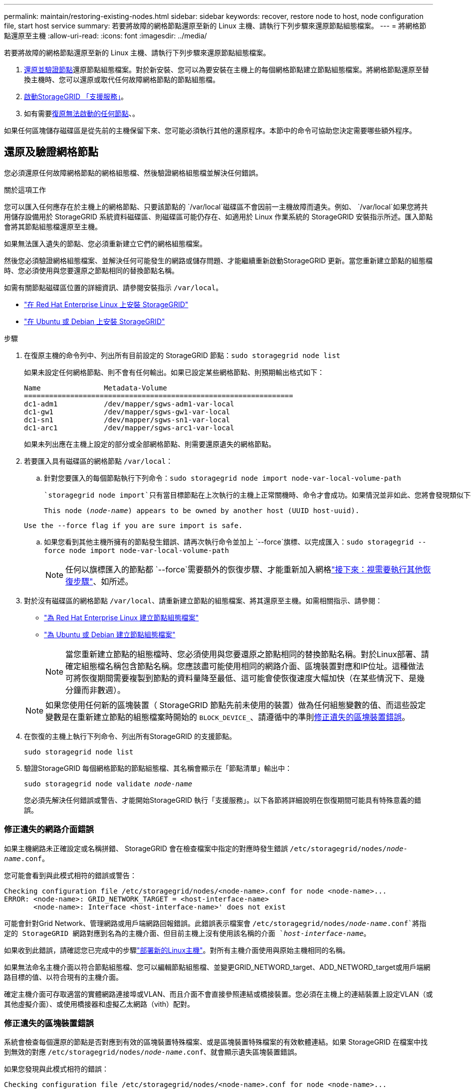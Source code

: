 ---
permalink: maintain/restoring-existing-nodes.html 
sidebar: sidebar 
keywords: recover, restore node to host, node configuration file, start host service 
summary: 若要將故障的網格節點還原至新的 Linux 主機、請執行下列步驟來還原節點組態檔案。 
---
= 將網格節點還原至主機
:allow-uri-read: 
:icons: font
:imagesdir: ../media/


[role="lead"]
若要將故障的網格節點還原至新的 Linux 主機、請執行下列步驟來還原節點組態檔案。

. <<restore-validate-grid-nodes,還原並驗證節點>>還原節點組態檔案。對於新安裝、您可以為要安裝在主機上的每個網格節點建立節點組態檔案。將網格節點還原至替換主機時、您可以還原或取代任何故障網格節點的節點組態檔。
. <<start-storagegrid-host-service,啟動StorageGRID 「支援服務」>>。
. 如有需要<<recover-nodes-fail-start,復原無法啟動的任何節點>>、。


如果任何區塊儲存磁碟區是從先前的主機保留下來、您可能必須執行其他的還原程序。本節中的命令可協助您決定需要哪些額外程序。



== 還原及驗證網格節點

您必須還原任何故障網格節點的網格組態檔、然後驗證網格組態檔並解決任何錯誤。

.關於這項工作
您可以匯入任何應存在於主機上的網格節點、只要該節點的 `/var/local`磁碟區不會因前一主機故障而遺失。例如、 `/var/local`如果您將共用儲存設備用於 StorageGRID 系統資料磁碟區、則磁碟區可能仍存在、如適用於 Linux 作業系統的 StorageGRID 安裝指示所述。匯入節點會將其節點組態檔還原至主機。

如果無法匯入遺失的節點、您必須重新建立它們的網格組態檔案。

然後您必須驗證網格組態檔案、並解決任何可能發生的網路或儲存問題、才能繼續重新啟動StorageGRID 更新。當您重新建立節點的組態檔時、您必須使用與您要還原之節點相同的替換節點名稱。

如需有關節點磁碟區位置的詳細資訊、請參閱安裝指示 `/var/local`。

* link:../rhel/index.html["在 Red Hat Enterprise Linux 上安裝 StorageGRID"]
* link:../ubuntu/index.html["在 Ubuntu 或 Debian 上安裝 StorageGRID"]


.步驟
. 在復原主機的命令列中、列出所有目前設定的 StorageGRID 節點：``sudo storagegrid node list``
+
如果未設定任何網格節點、則不會有任何輸出。如果已設定某些網格節點、則預期輸出格式如下：

+
[listing]
----
Name               Metadata-Volume
================================================================
dc1-adm1           /dev/mapper/sgws-adm1-var-local
dc1-gw1            /dev/mapper/sgws-gw1-var-local
dc1-sn1            /dev/mapper/sgws-sn1-var-local
dc1-arc1           /dev/mapper/sgws-arc1-var-local
----
+
如果未列出應在主機上設定的部分或全部網格節點、則需要還原遺失的網格節點。

. 若要匯入具有磁碟區的網格節點 `/var/local`：
+
.. 針對您要匯入的每個節點執行下列命令：``sudo storagegrid node import node-var-local-volume-path``
+
 `storagegrid node import`只有當目標節點在上次執行的主機上正常關機時、命令才會成功。如果情況並非如此、您將會發現類似下列的錯誤：

+
`This node (_node-name_) appears to be owned by another host (UUID host-uuid).`

+
`Use the --force flag if you are sure import is safe.`

.. 如果您看到其他主機所擁有的節點發生錯誤、請再次執行命令並加上 `--force`旗標、以完成匯入：``sudo storagegrid --force node import node-var-local-volume-path``
+

NOTE: 任何以旗標匯入的節點都 `--force`需要額外的恢復步驟、才能重新加入網格link:whats-next-performing-additional-recovery-steps-if-required.html["接下來：視需要執行其他恢復步驟"]、如所述。



. 對於沒有磁碟區的網格節點 `/var/local`、請重新建立節點的組態檔案、將其還原至主機。如需相關指示、請參閱：
+
** link:../rhel/creating-node-configuration-files.html["為 Red Hat Enterprise Linux 建立節點組態檔案"]
** link:../ubuntu/creating-node-configuration-files.html["為 Ubuntu 或 Debian 建立節點組態檔案"]
+

NOTE: 當您重新建立節點的組態檔時、您必須使用與您要還原之節點相同的替換節點名稱。對於Linux部署、請確定組態檔名稱包含節點名稱。您應該盡可能使用相同的網路介面、區塊裝置對應和IP位址。這種做法可將恢復期間需要複製到節點的資料量降至最低、這可能會使恢復速度大幅加快（在某些情況下、是幾分鐘而非數週）。

+

NOTE: 如果您使用任何新的區塊裝置（ StorageGRID 節點先前未使用的裝置）做為任何組態變數的值、而這些設定變數是在重新建立節點的組態檔案時開始的 `BLOCK_DEVICE_`、請遵循中的準則<<fix-block-errors,修正遺失的區塊裝置錯誤>>。



. 在恢復的主機上執行下列命令、列出所有StorageGRID 的支援節點。
+
`sudo storagegrid node list`

. 驗證StorageGRID 每個網格節點的節點組態檔、其名稱會顯示在「節點清單」輸出中：
+
`sudo storagegrid node validate _node-name_`

+
您必須先解決任何錯誤或警告、才能開始StorageGRID 執行「支援服務」。以下各節將詳細說明在恢復期間可能具有特殊意義的錯誤。





=== 修正遺失的網路介面錯誤

如果主機網路未正確設定或名稱拼錯、 StorageGRID 會在檢查檔案中指定的對應時發生錯誤 `/etc/storagegrid/nodes/_node-name_.conf`。

您可能會看到與此模式相符的錯誤或警告：

[listing]
----
Checking configuration file /etc/storagegrid/nodes/<node-name>.conf for node <node-name>...
ERROR: <node-name>: GRID_NETWORK_TARGET = <host-interface-name>
       <node-name>: Interface <host-interface-name>' does not exist
----
可能會針對Grid Network、管理網路或用戶端網路回報錯誤。此錯誤表示檔案會 `/etc/storagegrid/nodes/_node-name_.conf`將指定的 StorageGRID 網路對應到名為的主機介面、但目前主機上沒有使用該名稱的介面 `_host-interface-name_`。

如果收到此錯誤，請確認您已完成中的步驟link:deploying-new-linux-hosts.html["部署新的Linux主機"]。對所有主機介面使用與原始主機相同的名稱。

如果無法命名主機介面以符合節點組態檔、您可以編輯節點組態檔、並變更GRID_NETWORD_target、ADD_NETWORD_target或用戶端網路目標的值、以符合現有的主機介面。

確定主機介面可存取適當的實體網路連接埠或VLAN、而且介面不會直接參照連結或橋接裝置。您必須在主機上的連結裝置上設定VLAN（或其他虛擬介面）、或使用橋接器和虛擬乙太網路（vith）配對。



=== 修正遺失的區塊裝置錯誤

系統會檢查每個還原的節點是否對應到有效的區塊裝置特殊檔案、或是區塊裝置特殊檔案的有效軟體連結。如果 StorageGRID 在檔案中找到無效的對應 `/etc/storagegrid/nodes/_node-name_.conf`、就會顯示遺失區塊裝置錯誤。

如果您發現與此模式相符的錯誤：

[listing]
----
Checking configuration file /etc/storagegrid/nodes/<node-name>.conf for node <node-name>...
ERROR: <node-name>: BLOCK_DEVICE_PURPOSE = <path-name>
       <node-name>: <path-name> does not exist
----
這表示會 `/etc/storagegrid/nodes/_node-name_.conf`將 _node-name_ 使用的區塊裝置對應到 Linux 檔案系統中的指定路徑名稱、但該位置沒有有效的區塊 `PURPOSE`裝置特殊檔案或區塊裝置特殊檔案的軟連結。

確認您已完成中的步驟link:deploying-new-linux-hosts.html["部署新的Linux主機"]。對所有區塊裝置使用與原始主機相同的持續裝置名稱。

如果您無法還原或重新建立遺失的區塊裝置特殊檔案、您可以分配適當大小和儲存類別的新區塊裝置、並編輯節點組態檔案、將值變更 `BLOCK_DEVICE_PURPOSE`為指向新區塊裝置特殊檔案。

使用適用於 Linux 作業系統的表格、判斷適當的大小和儲存類別：

* link:../rhel/storage-and-performance-requirements.html["Red Hat Enterprise Linux 的儲存與效能需求"]
* link:../ubuntu/storage-and-performance-requirements.html["Ubuntu 或 Debian 的儲存與效能需求"]


在繼續更換區塊裝置之前、請先檢閱設定主機儲存設備的建議：

* link:../rhel/configuring-host-storage.html["設定 Red Hat Enterprise Linux 的主機儲存設備"]
* link:../ubuntu/configuring-host-storage.html["設定 Ubuntu 或 Debian 的主機儲存設備"]



NOTE: 如果您必須為任何組態檔案變數提供新的區塊儲存裝置、從開始、因為原始區塊裝置在發生故障的主機上遺失、請確保新的區 `BLOCK_DEVICE_`塊裝置未格式化、然後再嘗試進一步的恢復程序。如果您使用共享儲存設備並已建立新的Volume、則新的區塊裝置將不會格式化。如果您不確定、請針對任何新的區塊儲存設備特殊檔案執行下列命令。

[CAUTION]
====
僅針對新的區塊儲存裝置執行下列命令。如果您認為區塊儲存區仍包含要還原之節點的有效資料、請勿執行此命令、因為裝置上的任何資料都會遺失。

`sudo dd if=/dev/zero of=/dev/mapper/my-block-device-name bs=1G count=1`

====


== 啟動StorageGRID 支援服務

若要啟動StorageGRID 您的支援節點、並確保在主機重新開機後重新啟動節點、您必須啟用StorageGRID 並啟動該支援中心服務。

.步驟
. 在每個主機上執行下列命令：
+
[listing]
----
sudo systemctl enable storagegrid
sudo systemctl start storagegrid
----
. 執行下列命令以確保部署繼續進行：
+
[listing]
----
sudo storagegrid node status node-name
----
. 如果有任何節點傳回「未執行」或「已停止」的狀態、請執行下列命令：
+
[listing]
----
sudo storagegrid node start node-name
----
. 如果您先前已啟用並啟動StorageGRID 了「支援服務」（或如果您不確定服務是否已啟用並啟動）、請同時執行下列命令：
+
[listing]
----
sudo systemctl reload-or-restart storagegrid
----




== 恢復無法正常啟動的節點

如果 StorageGRID 節點無法正常重新加入網格、且未顯示為可還原、則可能已毀損。您可以強制節點進入恢復模式。

.步驟
. 確認節點的網路組態正確無誤。
+
由於網路介面對應不正確、或網格網路 IP 位址或閘道不正確、因此節點可能無法重新加入網格。

. 如果網路組態正確、請發出 `force-recovery`命令：
+
`sudo storagegrid node force-recovery _node-name_`

. 執行節點的其他恢復步驟。請參閱。 link:whats-next-performing-additional-recovery-steps-if-required.html["接下來：視需要執行其他恢復步驟"]


